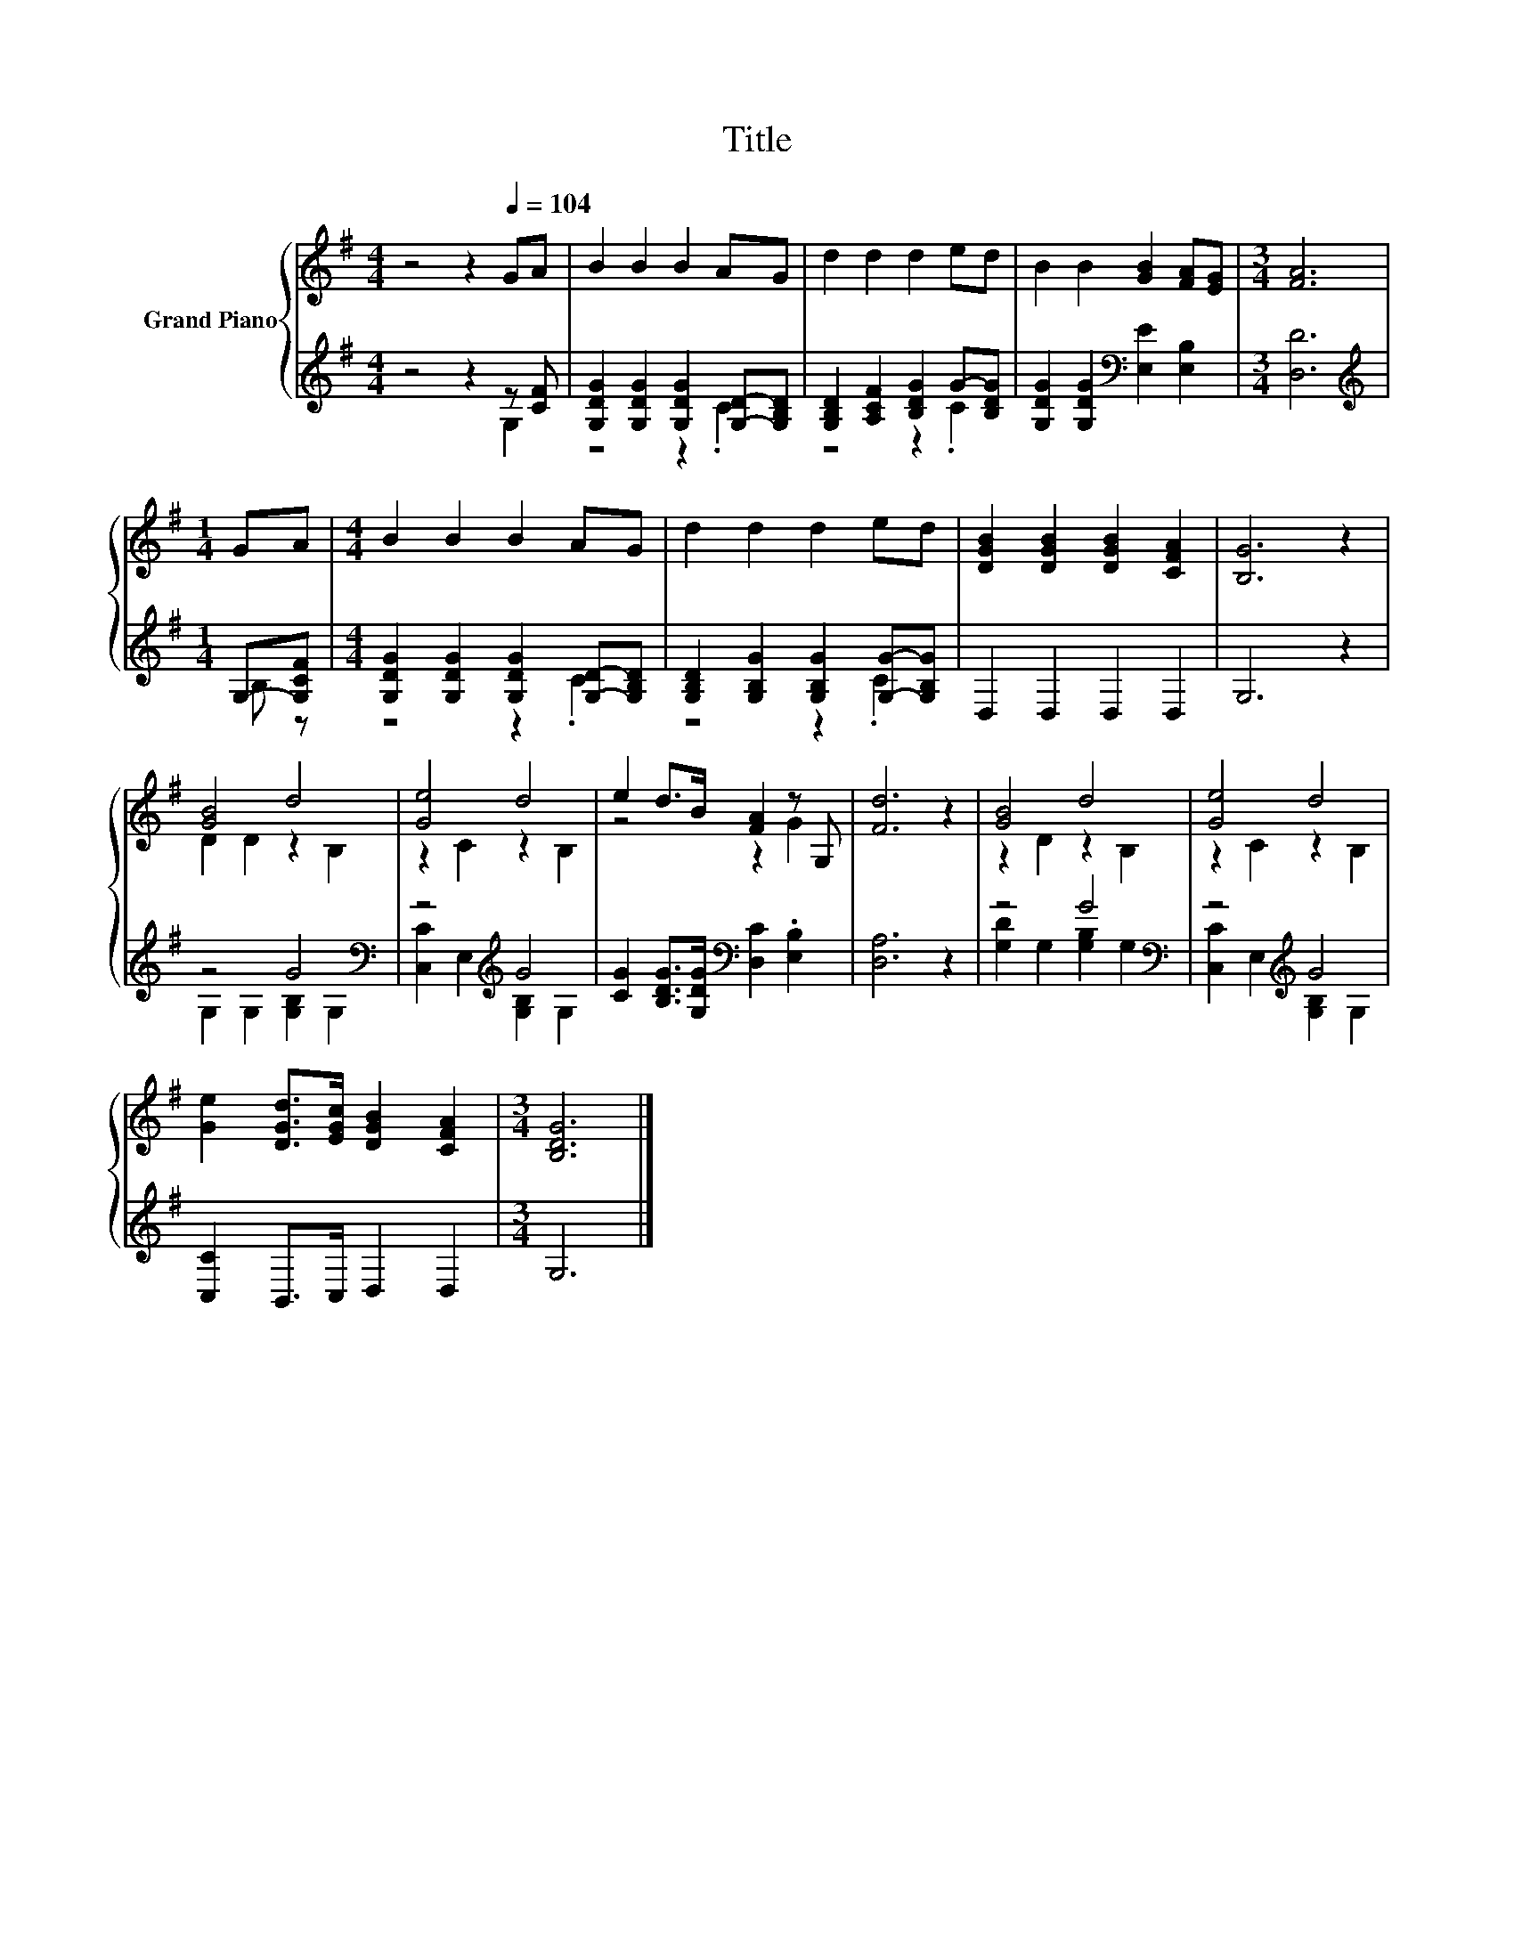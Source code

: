 X:1
T:Title
%%score { ( 1 4 ) | ( 2 3 ) }
L:1/8
M:4/4
K:G
V:1 treble nm="Grand Piano"
V:4 treble 
V:2 treble 
V:3 treble 
V:1
 z4 z2[Q:1/4=104] GA | B2 B2 B2 AG | d2 d2 d2 ed | B2 B2 [GB]2 [FA][EG] |[M:3/4] [FA]6 | %5
[M:1/4] GA |[M:4/4] B2 B2 B2 AG | d2 d2 d2 ed | [DGB]2 [DGB]2 [DGB]2 [CFA]2 | [B,G]6 z2 | %10
 [GB]4 d4 | [Ge]4 d4 | e2 d>B [FA]2 z G, | [Fd]6 z2 | [GB]4 d4 | [Ge]4 d4 | %16
 [Ge]2 [DGd]>[EGc] [DGB]2 [CFA]2 |[M:3/4] [B,DG]6 |] %18
V:2
 z4 z2 z [CF] | [G,DG]2 [G,DG]2 [G,DG]2 [G,D]-[G,B,D] | [G,B,D]2 [A,CF]2 [B,DG]2 G-[B,DG] | %3
 [G,DG]2 [G,DG]2[K:bass] [E,E]2 [E,B,]2 |[M:3/4] [D,D]6 |[M:1/4][K:treble] G,-[G,CF] | %6
[M:4/4] [G,DG]2 [G,DG]2 [G,DG]2 [G,D]-[G,B,D] | [G,B,D]2 [G,B,G]2 [G,B,G]2 [G,G]-[G,B,G] | %8
 D,2 D,2 D,2 D,2 | G,6 z2 | z4 G4[K:bass] | z4[K:treble] G4 | %12
 [CG]2 [B,DG]>[G,DG][K:bass] [D,C]2 .[E,B,]2 | [D,A,]6 z2 | z4 G4[K:bass] | z4[K:treble] G4 | %16
 [C,C]2 B,,>C, D,2 D,2 |[M:3/4] G,6 |] %18
V:3
 z4 z2 G,2 | z4 z2 .C2 | z4 z2 .C2 | x4[K:bass] x4 |[M:3/4] x6 |[M:1/4][K:treble] B, z | %6
[M:4/4] z4 z2 .C2 | z4 z2 .C2 | x8 | x8 | G,2 G,2 [G,B,]2[K:bass] G,2 | %11
 [C,C]2 E,2[K:treble] [G,B,]2 G,2 | x4[K:bass] x4 | x8 | [G,D]2 G,2 [G,B,]2[K:bass] G,2 | %15
 [C,C]2 E,2[K:treble] [G,B,]2 G,2 | x8 |[M:3/4] x6 |] %18
V:4
 x8 | x8 | x8 | x8 |[M:3/4] x6 |[M:1/4] x2 |[M:4/4] x8 | x8 | x8 | x8 | D2 D2 z2 B,2 | %11
 z2 C2 z2 B,2 | z4 z2 G2 | x8 | z2 D2 z2 B,2 | z2 C2 z2 B,2 | x8 |[M:3/4] x6 |] %18

